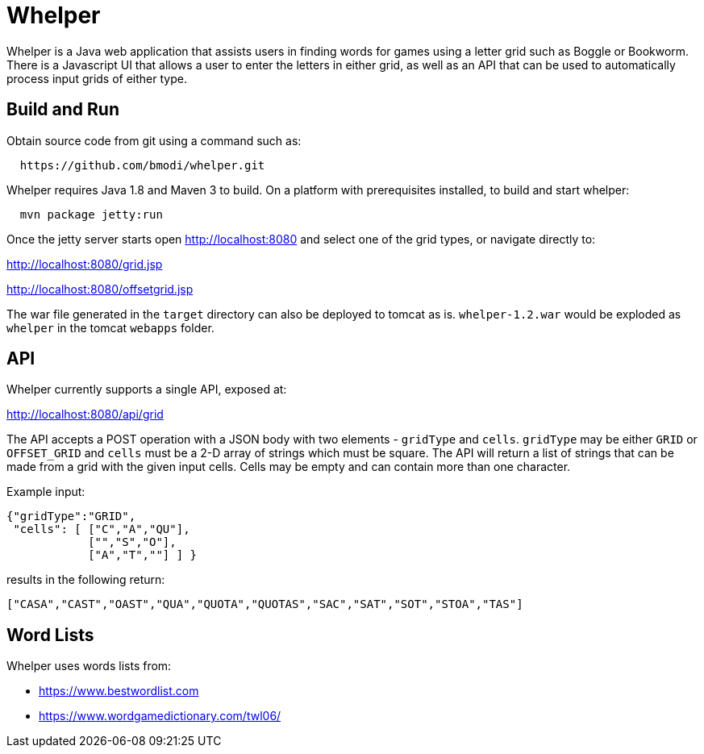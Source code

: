 = Whelper =

Whelper is a Java web application that assists users in finding words for games using a letter grid such as Boggle or Bookworm.  There is a Javascript UI that allows a user to enter the letters in either grid, as well as an API that can be used to automatically process input grids of either type.

== Build and Run ==

Obtain source code from git using a command such as:

[source,bash]
----
  https://github.com/bmodi/whelper.git 
----

Whelper requires Java 1.8 and Maven 3 to build.  On a platform with prerequisites installed, to build and start whelper:

[source,bash]
----
  mvn package jetty:run
----
  
Once the jetty server starts open http://localhost:8080 and select one of the grid types, or navigate directly to:

http://localhost:8080/grid.jsp

http://localhost:8080/offsetgrid.jsp

The war file generated in the `target` directory can also be deployed to tomcat as is.  `whelper-1.2.war` would be exploded as `whelper` in the tomcat `webapps` folder.

== API ==

Whelper currently supports a single API, exposed at:

http://localhost:8080/api/grid

The API accepts a POST operation with a JSON body with two elements - `gridType` and `cells`.  `gridType` may be either `GRID` or `OFFSET_GRID` and `cells` must be a 2-D array of strings which must be square.  The API will return a list of strings that can be made from a grid with the given input cells.  Cells may be empty and can contain more than one character.

Example input:

[source,json]
----
{"gridType":"GRID",
 "cells": [ ["C","A","QU"],
            ["","S","O"],
            ["A","T",""] ] }
----

results in the following return:

[source,json]
----
["CASA","CAST","OAST","QUA","QUOTA","QUOTAS","SAC","SAT","SOT","STOA","TAS"]
----

== Word Lists ==

Whelper uses words lists from:

 * https://www.bestwordlist.com
 * https://www.wordgamedictionary.com/twl06/
